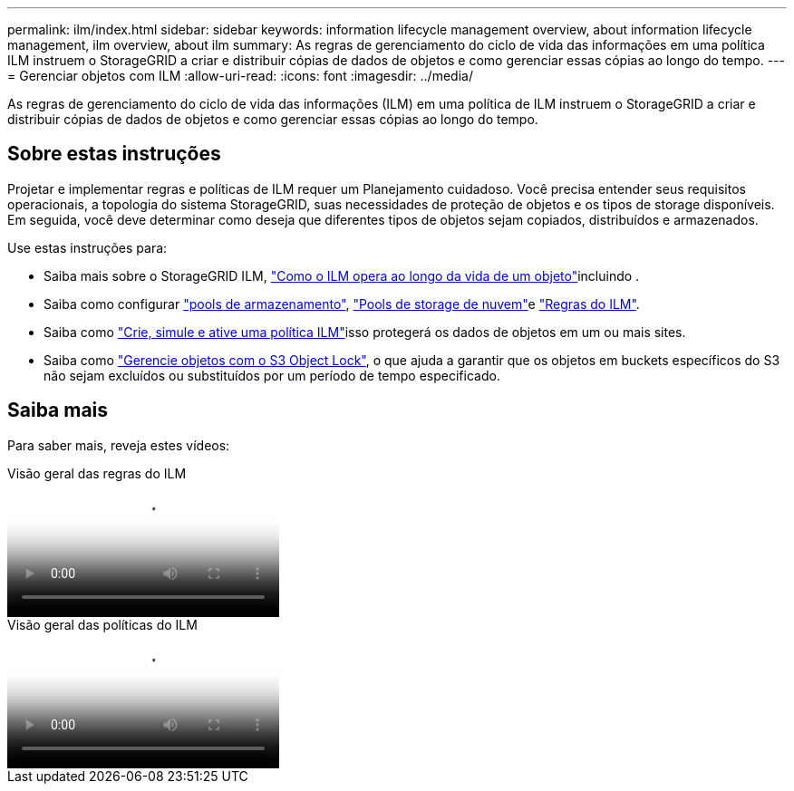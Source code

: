 ---
permalink: ilm/index.html 
sidebar: sidebar 
keywords: information lifecycle management overview, about information lifecycle management, ilm overview, about ilm 
summary: As regras de gerenciamento do ciclo de vida das informações em uma política ILM instruem o StorageGRID a criar e distribuir cópias de dados de objetos e como gerenciar essas cópias ao longo do tempo. 
---
= Gerenciar objetos com ILM
:allow-uri-read: 
:icons: font
:imagesdir: ../media/


[role="lead"]
As regras de gerenciamento do ciclo de vida das informações (ILM) em uma política de ILM instruem o StorageGRID a criar e distribuir cópias de dados de objetos e como gerenciar essas cópias ao longo do tempo.



== Sobre estas instruções

Projetar e implementar regras e políticas de ILM requer um Planejamento cuidadoso. Você precisa entender seus requisitos operacionais, a topologia do sistema StorageGRID, suas necessidades de proteção de objetos e os tipos de storage disponíveis. Em seguida, você deve determinar como deseja que diferentes tipos de objetos sejam copiados, distribuídos e armazenados.

Use estas instruções para:

* Saiba mais sobre o StorageGRID ILM, link:how-ilm-operates-throughout-objects-life.html["Como o ILM opera ao longo da vida de um objeto"]incluindo .
* Saiba como configurar link:what-storage-pool-is.html["pools de armazenamento"], link:what-cloud-storage-pool-is.html["Pools de storage de nuvem"]e link:what-ilm-rule-is.html["Regras do ILM"].
* Saiba como link:creating-ilm-policy.html["Crie, simule e ative uma política ILM"]isso protegerá os dados de objetos em um ou mais sites.
* Saiba como link:managing-objects-with-s3-object-lock.html["Gerencie objetos com o S3 Object Lock"], o que ajuda a garantir que os objetos em buckets específicos do S3 não sejam excluídos ou substituídos por um período de tempo especificado.




== Saiba mais

Para saber mais, reveja estes vídeos:

.Visão geral das regras do ILM
video::9872d38f-80b3-4ad4-9f79-b1ff008760c7[panopto]
.Visão geral das políticas do ILM
video::e768d4da-da88-413c-bbaa-b1ff00874d10[panopto]